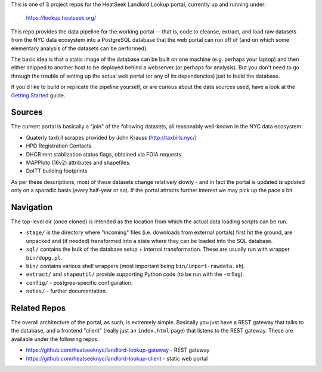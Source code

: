 This is one of 3 project repos for the HeatSeek Landlord Lookup portal, currently up and running under:

    https://lookup.heatseek.org/

This repo provides the data pipeline for the working portal -- that is, code to cleanse, extract, and load raw datasets from the NYC data ecosystem into a PostgreSQL database that the web portal can run off of (and on which some elementary analysis of the datasets can be performed).  

The basic idea is that a static image of the database can be built on one machine (e.g. perhaps your laptop) and then either shipped to another host to be deployed behind a webserver (or perhaps for analysis).  But you don't need to go through the trouble of setting up the actual web portal (or any of its dependencies) just to build the database.   

If you'd like to build or replicate the pipeline yourself, or are curious about the data 
sources used, have a look at the `Getting Started <notes/Getting-Started.rst>`_ guide.

Sources
-------

The current portal is basically a "join" of the following datasets, all reasonably well-known in the NYC data ecosystem: 

- Quaterly taxbill scrapes provided by John Krauss (http://taxbills.nyc/)
- HPD Registration Contacts 
- DHCR rent stablization status flags, obtained via FOIA requests. 
- MAPPluto (16v2) attributes and shapefiles. 
- DoITT building footprints

As per these descriptions, most of these datasets change relatively slowly - and in fact the portal is updated is updated only on a sporadic basis (every half-year or so).  If the portal attracts further interest we may pick up the pace a bit. 

Navigation
----------
The top-level dir (once cloned) is intended as the location from which the actual data loading scripts can be run.

- ``stage/`` is the directory where "incoming" files (i.e. downloads from external portals) first hit the ground, are unpacked and (if needed) transformed into a state where they can be loaded into the SQL database. 
- ``sql/`` contains the bulk of the database setup + internal transformation.  These are usually run with wrapper ``bin/dopg.pl``.
- ``bin/`` contains various shell wrappers (most important being ``bin/import-rawdata.sh``).
- ``extract/`` and ``shapeutil/``  provide supporting Python code (to be run with the ``-m`` flag).
- ``config/`` - postgres-specific configuration. 
- ``notes/`` - further documentation. 


Related Repos
-------------
The overall architecture of the portal, as such, is extremely simple.  Basically you just have a REST gateway that talks to the database, and a frontend "client" (really just an ``index.html`` page) that listens to the REST gateway.  These are available under the following repos:

- https://github.com/heatseeknyc/landlord-lookup-gateway - REST gateway
- https://github.com/heatseeknyc/landlord-lookup-client - static web portal 



